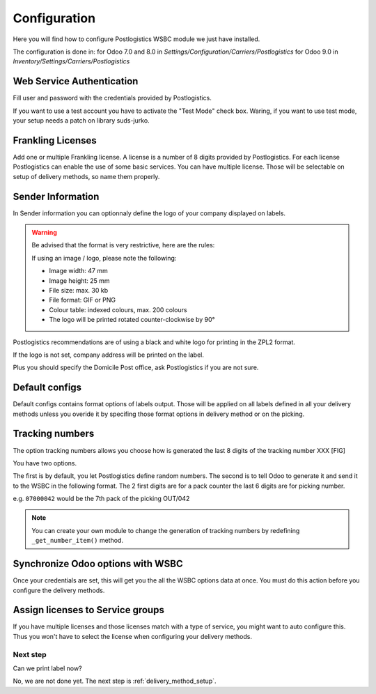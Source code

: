.. _configuration:


#############
Configuration
#############

Here you will find how to configure Postlogistics WSBC module we just have installed.

The configuration is done in:
for Odoo 7.0 and 8.0 in *Settings/Configuration/Carriers/Postlogistics*
for Odoo 9.0 in *Inventory/Settings/Carriers/Postlogistics*

.. image:: ../_static/img/postlogistics_settings.png
   :alt: *Inventory/Settings/Carriers/Postlogistics*

**************************
Web Service Authentication
**************************

Fill user and password with the credentials provided by Postlogistics.

If you want to use a test account you have to activate the "Test Mode" check box.
Waring, if you want to use test mode, your setup needs a patch on library suds-jurko.


******************
Frankling Licenses
******************

Add one or multiple Frankling license. A license is a number of 8 digits provided by Postlogistics.
For each license Postlogistics can enable the use of some basic services.
You can have multiple license. Those will be selectable on setup of delivery methods, so name them properly.

.. image::  ../_static/img/postlogistics_licenses.png
   :alt: PostLogistics frankling licenses

******************
Sender Information
******************

In Sender information you can optionnaly define the logo of your company displayed on labels.

.. warning:: Be advised that the format is very restrictive, here are the rules:

    If using an image / logo, please note the following:

    * Image width: 47 mm
    * Image height: 25 mm
    * File size: max. 30 kb
    * File format: GIF or PNG
    * Colour table: indexed colours, max. 200 colours
    * The logo will be printed rotated counter-clockwise by 90°

Postlogistics recommendations are of using a black and white logo for printing in the ZPL2 format.

If the logo is not set, company address will be printed on the label.

Plus you should specify the Domicile Post office, ask Postlogistics if you are not sure.

***************
Default configs
***************

Default configs contains format options of labels output.
Those will be applied on all labels defined in all your delivery methods unless you overide it by specifing
those format options in delivery method or on the picking.

****************
Tracking numbers
****************

The option tracking numbers allows you choose how is generated the last 8 digits of the tracking number XXX [FIG]

You have two options.

The first is by default, you let Postlogistics define random numbers.
The second is to tell Odoo to generate it and send it to the WSBC in the following format.
The 2 first digits are for a pack counter the last 6 digits are for picking number.

e.g. ``07000042`` would be the 7th pack of the picking OUT/042

.. note:: You can create your own module to change the generation of tracking numbers by redefining ``_get_number_item()`` method.

**********************************
Synchronize Odoo options with WSBC
**********************************

Once your credentials are set, this will get you the all the WSBC options data at once. You must do this action before you configure the delivery methods.

.. image:: ../_static/img/postlogistics_settings_update_service.png
   :alt: Button Update PostLogistics Services


*********************************
Assign licenses to Service groups
*********************************

If you have multiple licenses and those licenses match with a type of service, you might want to auto configure this.
Thus you won't have to select the license when configuring your delivery methods.

.. image:: ../_static/img/postlogistics_settings_assign_licenses.png
   :alt: Button Update PostLogistics Services


Next step
=========

Can we print label now?

No, we are not done yet. The next step is :ref:`delivery_method_setup`.


